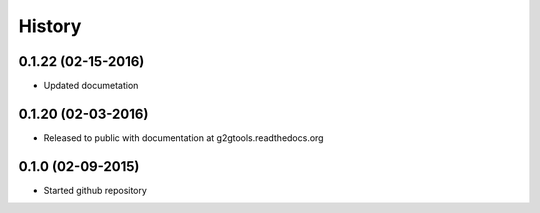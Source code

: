.. :changelog:

History
-------

0.1.22 (02-15-2016)
~~~~~~~~~~~~~~~~~~~

* Updated documetation

0.1.20 (02-03-2016)
~~~~~~~~~~~~~~~~~~~

* Released to public with documentation at g2gtools.readthedocs.org

0.1.0 (02-09-2015)
~~~~~~~~~~~~~~~~~~

* Started github repository
